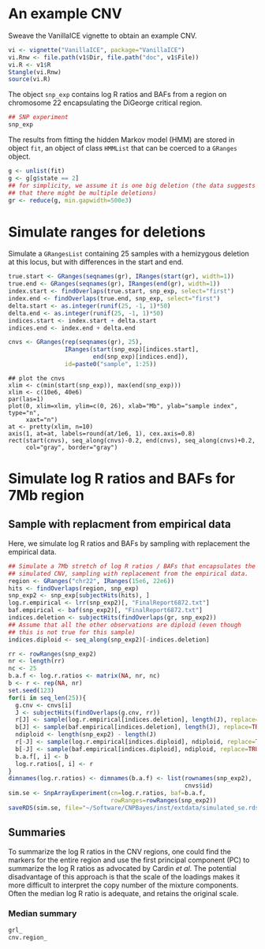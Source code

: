 * An example CNV

Sweave the VanillaICE vignette to obtain an example CNV.

#+begin_src R :tangle scripts/simulate_cnp.R
  vi <- vignette("VanillaICE", package="VanillaICE")
  vi.Rnw <- file.path(v1$Dir, file.path("doc", v1$File))
  vi.R <- v1$R
  Stangle(vi.Rnw)
  source(vi.R)
#+end_src

The object ~snp_exp~ contains log R ratios and BAFs from a region on
chromosome 22 encapsulating the DiGeorge critical region.

#+begin_src R :tangle scripts/simulate_cnp.R
  ## SNP experiment
  snp_exp 
#+end_src

The results from fitting the hidden Markov model (HMM) are stored in
object ~fit~, an object of class ~HMMList~ that can be coerced to a
~GRanges~ object.

#+begin_src R :tangle scripts/simulate_cnp.R
  g <- unlist(fit)
  g <- g[g$state == 2]
  ## for simplicity, we assume it is one big deletion (the data suggests
  ## that there might be multiple deletions) 
  gr <- reduce(g, min.gapwidth=500e3)
#+end_src

* Simulate ranges for deletions


Simulate a ~GRangesList~ containing 25 samples with a hemizygous
deletion at this locus, but with differences in the start and end.

#+begin_src R :tangle scripts/simulate_cnp.R
  true.start <- GRanges(seqnames(gr), IRanges(start(gr), width=1))
  true.end <- GRanges(seqnames(gr), IRanges(end(gr), width=1))
  index.start <- findOverlaps(true.start, snp_exp, select="first")
  index.end <- findOverlaps(true.end, snp_exp, select="first")
  delta.start <- as.integer(runif(25, -1, 1)*50)
  delta.end <- as.integer(runif(25, -1, 1)*50)
  indices.start <- index.start + delta.start
  indices.end <- index.end + delta.end

  cnvs <- GRanges(rep(seqnames(gr), 25),
                  IRanges(start(snp_exp)[indices.start],
                          end(snp_exp)[indices.end]),
                  id=paste0("sample", 1:25))
#+end_src



#+begin_src :tangle scripts/simulate_cnp.R
  ## plot the cnvs
  xlim <- c(min(start(snp_exp)), max(end(snp_exp)))
  xlim <- c(10e6, 40e6)
  par(las=1)
  plot(0, xlim=xlim, ylim=c(0, 26), xlab="Mb", ylab="sample index", type="n",
       xaxt="n")
  at <- pretty(xlim, n=10)
  axis(1, at=at, labels=round(at/1e6, 1), cex.axis=0.8)
  rect(start(cnvs), seq_along(cnvs)-0.2, end(cnvs), seq_along(cnvs)+0.2,
       col="gray", border="gray")
#+end_src

* Simulate log R ratios and BAFs for 7Mb region


** Sample with replacment from empirical data

Here, we simulate log R ratios and
BAFs by sampling with replacement the empirical data.

#+begin_src R :tangle scripts/simulate_cnp.R
  ## Simulate a 7Mb stretch of log R ratios / BAFs that encapsulates the
  ## simulated CNV, sampling with replacement from the empirical data.
  region <- GRanges("chr22", IRanges(15e6, 22e6))
  hits <- findOverlaps(region, snp_exp)
  snp_exp2 <- snp_exp[subjectHits(hits), ]
  log.r.empirical <- lrr(snp_exp2)[, "FinalReport6872.txt"]
  baf.empirical <- baf(snp_exp2)[, "FinalReport6872.txt"]
  indices.deletion <- subjectHits(findOverlaps(gr, snp_exp2))
  ## Assume that all the other observations are diploid (even though
  ## this is not true for this sample)
  indices.diploid <- seq_along(snp_exp2)[-indices.deletion]

  rr <- rowRanges(snp_exp2)
  nr <- length(rr)
  nc <- 25
  b.a.f <- log.r.ratios <- matrix(NA, nr, nc)
  b <- r <- rep(NA, nr)
  set.seed(123)
  for(i in seq_len(25)){
    g.cnv <- cnvs[i]
    J <- subjectHits(findOverlaps(g.cnv, rr))
    r[J] <- sample(log.r.empirical[indices.deletion], length(J), replace=TRUE)
    b[J] <- sample(baf.empirical[indices.deletion], length(J), replace=TRUE)
    ndiploid <- length(snp_exp2) - length(J)
    r[-J] <- sample(log.r.empirical[indices.diploid], ndiploid, replace=TRUE)
    b[-J] <- sample(baf.empirical[indices.diploid], ndiploid, replace=TRUE)
    b.a.f[, i] <- b
    log.r.ratios[, i] <- r
  }
  dimnames(log.r.ratios) <- dimnames(b.a.f) <- list(rownames(snp_exp2),
                                                    cnvs$id)
  sim.se <- SnpArrayExperiment(cn=log.r.ratios, baf=b.a.f,
                               rowRanges=rowRanges(snp_exp2))
  saveRDS(sim.se, file="~/Software/CNPBayes/inst/extdata/simulated_se.rds")
#+end_src

** Summaries

To summarize the log R ratios in the CNV regions, one could find the
markers for the entire region and use the first principal component
(PC) to summarize the log R ratios as advocated by Cardin \textit{et
al}.  The potential disadvantage of this approach is that the scale of
the loadings makes it more difficult to interpret the copy number of
the mixture components.  Often the median log R ratio is adequate, and
retains the original scale.

*** Median summary

#+begin_src R :tangle scripts/simulate_cnp.R
grl_
cnv.region_
#+end_src












